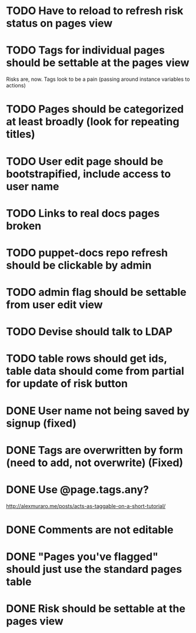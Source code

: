* TODO Have to reload to refresh risk status on pages view

* TODO Tags for individual pages should be settable at the pages view
Risks are, now. Tags look to be a pain (passing around instance variables to actions)

* TODO Pages should be categorized at least broadly (look for repeating titles)
* TODO User edit page should be bootstrapified, include access to user name
* TODO Links to real docs pages broken
* TODO puppet-docs repo refresh should be clickable by admin
* TODO admin flag should be settable from user edit view
* TODO Devise should talk to LDAP
* TODO table rows should get ids, table data should come from partial for update of risk button
* DONE User name not being saved by signup (fixed)
CLOSED: [2015-03-27 Fri 20:40]

* DONE Tags are overwritten by form (need to add, not overwrite) (Fixed)
CLOSED: [2015-03-27 Fri 20:40]

* DONE Use @page.tags.any?
CLOSED: [2015-03-27 Fri 20:45]
<http://alexmuraro.me/posts/acts-as-taggable-on-a-short-tutorial/>
* DONE Comments are not editable
CLOSED: [2015-03-28 Sat 01:39]

* DONE "Pages you've flagged" should just use the standard pages table
CLOSED: [2015-03-28 Sat 20:24]
* DONE Risk should be settable at the pages view
CLOSED: [2015-04-02 Thu 08:33]

